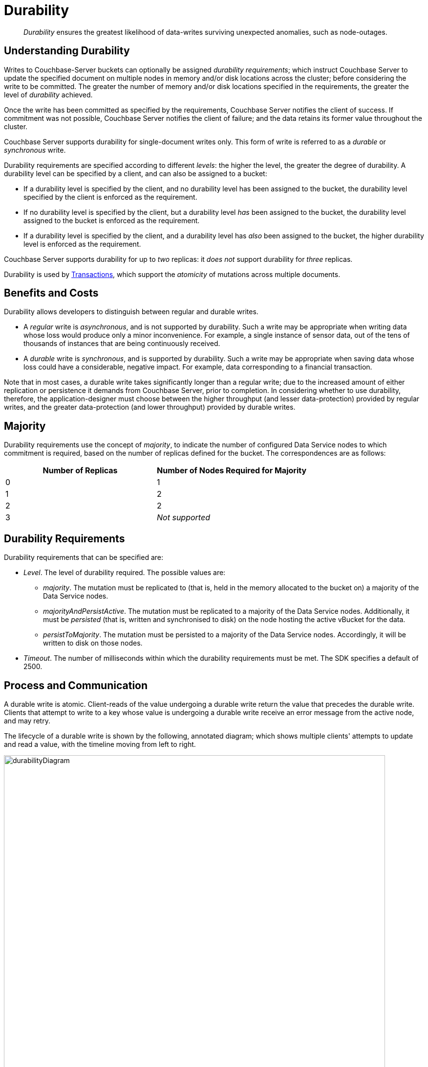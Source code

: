 = Durability

[abstract]
_Durability_ ensures the greatest likelihood of data-writes surviving unexpected anomalies, such as node-outages.

[#understanding-durability]
== Understanding Durability

Writes to Couchbase-Server buckets can optionally be assigned _durability requirements_; which instruct Couchbase Server to update the specified document on multiple nodes in memory and/or disk locations across the cluster; before considering the write to be committed.
The greater the number of memory and/or disk locations specified in the requirements, the greater the level of _durability_ achieved.

Once the write has been committed as specified by the requirements, Couchbase Server notifies the client of success.
If commitment was not possible, Couchbase Server notifies the client of failure; and the data retains its former value throughout the cluster.

Couchbase Server supports durability for single-document writes only.
This form of write is referred to as a _durable_ or _synchronous_ write.

Durability requirements are specified according to different _levels_: the higher the level, the greater the degree of durability.
A durability level can be specified by a client, and can also be assigned to a bucket:

* If a durability level is specified by the client, and no durability level has been assigned to the bucket, the durability level specified by the client is enforced as the requirement.

* If no durability level is specified by the client, but a durability level _has_ been assigned to the bucket, the durability level assigned to the bucket is enforced as the requirement.

* If a durability level is specified by the client, and a durability level has _also_ been assigned to the bucket, the higher durability level is enforced as the requirement.

Couchbase Server supports durability for up to _two_ replicas: it _does not_ support durability for _three_ replicas.

Durability is used by xref:learn:data/transactions.adoc[Transactions], which support the _atomicity_ of mutations across multiple documents.

[#durability-benefits-and-costs]
== Benefits and Costs

Durability allows developers to distinguish between regular and durable writes.

* A _regular_ write is _asynchronous_, and is not supported by durability.
Such a write may be appropriate when writing data whose loss would produce only a minor inconvenience.
For example, a single instance of sensor data, out of the tens of thousands of instances that are being continuously received.

* A _durable_ write is _synchronous_, and is supported by durability.
Such a write may be appropriate when saving data whose loss could have a considerable, negative impact.
For example, data corresponding to a financial transaction.

Note that in most cases, a durable write takes significantly longer than a regular write; due to the increased amount of either replication or persistence it demands from Couchbase Server, prior to completion.
In considering whether to use durability, therefore, the application-designer must choose between the higher throughput (and lesser data-protection) provided by regular writes, and the greater data-protection (and lower throughput) provided by durable writes.

[#majority]
== Majority

Durability requirements use the concept of _majority_, to indicate the number of configured Data Service nodes to which commitment is required, based on the number of replicas defined for the bucket.
The correspondences are as follows:

[cols="2,2"]
|===
| Number of Replicas | Number of Nodes Required for Majority

| 0
| 1

| 1
| 2

| 2
| 2

| 3
| _Not supported_
|===

[#durability-requirements]
== Durability Requirements

Durability requirements that can be specified are:

* _Level_.
The level of durability required.
The possible values are:

** _majority_.
The mutation must be replicated to (that is, held in the memory allocated to the bucket on) a majority of the Data Service nodes.

** _majorityAndPersistActive_.
The mutation must be replicated to a majority of the Data Service nodes.
Additionally, it must be _persisted_ (that is, written and synchronised to disk) on the node hosting the active vBucket for the data.

** _persistToMajority_.
The mutation must be persisted to a majority of the Data Service nodes.
Accordingly, it will be written to disk on those nodes.

* _Timeout_.
The number of milliseconds within which the durability requirements must be met.
The SDK specifies a default of 2500.

[#process-and-communication]
== Process and Communication

A durable write is atomic.
Client-reads of the value undergoing a durable write return the value that precedes the durable write.
Clients that attempt to write to a key whose value is undergoing a durable write receive an error message from the active node, and may retry.

[#durable-write-lifecycle]
The lifecycle of a durable write is shown by the following, annotated diagram; which shows multiple clients' attempts to update and read a value, with the timeline moving from left to right.

image::data/durabilityDiagram.png[,780,align=left]

The annotations are as follows:

. Client 1 specifies durability requirements for a durable write, to change a key’s existing value from a to b.

. The Active Node receives the request, and the durable write process is initiated.
Couchbase Server attempts to meet the client’s specified durability requirements.

. During the durable write process, Client 2 performs a read on the value undergoing the durable write.
Couchbase Server returns the value, a,  that preceded the durable-write request.

. During the durable-write process, Client 3 attempts either a durable write or a regular write on the value that is already undergoing a durable write.
Couchbase Server returns a `SYNC_WRITE_IN_PROGRESS` message, to indicate that the new write cannot occur.

. At the point the mutation has met the specified durability requirements, the Active Node commits the durable write, and sends a status response of `SUCCESS` to Client 1.

. After the durable-write process, Client 2 performs a second read on the  value.
Couchbase Server returns the value, b, committed by the durable write.
Indeed, from this point, all clients see the value b.
+
If Couchbase Server aborts a durable write, all mutations to active and replica vBuckets in memory and on disk are rolled back, and all copies of the data are reverted to their value from before the data-write.
Couchbase Server duly informs the client.
See xref:learn:data/durability.adoc#failure-scenarios[Failure Scenarios], below.

In some circumstances, rather than acknowledging to a client that the durable write has succeeded, Couchbase Server acknowledges an _ambiguous outcome_: for example, due to the client-specified timeout having elapsed.
See xref:learn:data/durability.adoc#handling-ambiguous-results[Handling Ambiguous Results], below.

Subsequent to a durable write’s commitment and due acknowledgement, Couchbase Server continues the process of replication and persistence, until all active and replica vBuckets, both in memory and on disk, have been appropriately updated across all nodes.

[#regular-writes]
== Regular Writes

A write that occurs _without_ durability is considered a _regular_ (that is _asynchronous_) write.
No durability requirement is imposed.
Couchbase Server acknowledges success to the client as soon as the data is in the memory of the node hosting the active vBucket: Couchbase Server _does not_ confirm that the write has been propagated to any replica.
A regular write therefore provides no guarantee of durability.

[#failure-scenarios]
== Failure Scenarios

A durable write fails in the following situations:

. _Server timeout exceeded_.
The active node aborts the durable write, instructs all replica nodes also to abort the pending write, and informs the client that the durable write has had an ambiguous result.
See xref:learn:data/durability.adoc#handling-ambiguous-results[Handling Ambiguous Results], below.

. _Replica node fails while SyncWrite is pending (that is, before the active node can identify whether the node hosted a replica)_.
If enough alternative replica nodes can be identified, the durable write can proceed.
Otherwise, the active node waits until a server-side timeout has expired; then aborts the durable write, and duly informs the client that the durable write has had an ambiguous result.

. _Active node fails while SyncWrite is pending_.
This disconnects the client, which must assume that the result of the durable write has proved ambiguous.
If the active node is failed over, a replica is promoted from a replica node: depending on how advanced the durable write was at the time of active-node failure, the durable write may proceed.

. _Write while SyncWrite is pending_.
A client that attempts a durable or an asynchronous write on a key whose value is currently undergoing a durable write receives a `SYNC_WRITE_IN_PROGRESS` message, to indicate that the new write cannot currently proceed.
The client may retry.

[#handling-ambiguous-results]
== Handling Ambiguous Results

Couchbase Server informs the client of an ambiguous result whenever Couchbase Server cannot confirm that an intended commit was successful.
This situation may be caused by node-failure, network-failure, or timeout.

If a client receives notification of an ambiguous result, and the attempted durable write is _idempotent_, the durable write can be re-attempted.
If the attempted durable write is _not_ idempotent, the options are:

* Verify the current state of the saved data; and re-attempt the durable write if appropriate.

* Return an error to the user.

[#rebalance]
== Rebalance

The _rebalance_ process moves active and replica vBuckets across nodes, to ensure optimal availability.
During the process, clients’ access to data is uninterrupted.
The durable-write process is likewise uninterrupted by rebalance, and continues throughout the rebalance process.

[#performance]
== Performance

The performance of durable writes may be optimized by the appropriate allocation of _writer_ threads.
See xref:learn:buckets-memory-and-storage/storage.adoc#threading[Threading] for conceptual information, and xref:manage:manage-settings/general-settings.adoc#data-settings[Data Settings] for practical steps.

[#protection-guarantees-overview]
== Protection Guarantees: Overview

When the durable-write process is complete, the application is notified that _commitment_ has occurred.
During the time-period that starts at the point of commitment, and lasts until the point at which the new data has been fully propagated throughout the cluster (this being potentially but not necessarily later than the point of commitment), if an outage occurs, the new data is guaranteed to be protected from loss &#8212; _within certain constraints_.
The constraints are related to the _level_ of durability specified, the nature of the outage, and the number of replicas.
The guarantees and associated constraints are stated on this page, below.

[#replica-count-restriction]
=== Replica-Count Restriction

Couchbase-Server durability supports buckets with up to _two_ replicas.
It does _not_ support buckets with _three_ replicas.
If a durable write is attempted on a bucket that has been configured with three replicas, the write fails with an `EDurabilityImpossible` message.

[#protection-guarantees-and-automatic-failover]
=== Protection Guarantees and Automatic Failover

xref:learn:clusters-and-availability/automatic-failover.adoc[Automatic Failover] removes a non-responsive node from the cluster automatically, following an administrator-configured timeout.
Active vBuckets thereby lost are replaced by the promotion of replica vBuckets, on the surviving nodes.
A maximum of three sequential automatic failovers can be configured to occur.

In cases where commitment based on _persistToMajority_ has occurred, but no further propagation of the new data across the cluster has yet occurred, automatic failover of the nodes containing the new data results in the data's loss &#8212; since no updated replica vBucket yet exists elsewhere on the cluster.

For example, if a bucket has two replicas, the total number of nodes on which the data resides is _three_; and the _majority_ of nodes, on which persistence must occur prior to commitment, is _two_.
After commitment, if those two nodes become unresponsive, automatic failover, if configured to occur up to a maximum of two times, allows those two nodes to be failed over _before_ the durable write has been made persistent on the third node.
In such a case, the durable write is lost, and the success message already delivered to the application rendered false.

To prevent this, and thereby maintain guaranteed protection, at least one of the unresponsive nodes containing the new data should _not_ be failed over.
Therefore, auto-failover should be configured to occur sequentially only up to the number of times that supports this requirement.

[#protection-guarantees-1-replica]
== Protection Guarantees: One Replica

When one replica has been defined, from the point of commitment until the new data has been fully propagated across the cluster, protection guarantees are as follows:

[cols="2,3,5"]
|===
| *Level* | *Failure(s)* | *Description*
| _majority_
| The active node fails, and is automatically failed over.
| The new data is lost from the memory of the active node; but exists in the memory of the replica node.
The replica vBucket is promoted to active status on the replica node, and the new data is thus preserved.
|===

[cols="2,3,5"]
|===
| _majorityAndPersistActive_
| The active node fails, and is automatically failed over.
| The new data is lost from the memory and disk of the active node; but exists in the memory of the replica node.
The replica vBucket is promoted to active status on the replica node, and the new data is thus preserved.

|
| The active node fails, but restarts before auto-failover occurs.
| The new data is lost from the memory of the active node; but exists on the disk of the active node, and is thereby recovered when the active node has restarted.
|===

[cols="2,3,5"]
|===
| _persistToMajority_
| The active node fails, and is automatically failed over.
| The new data is lost from the memory and disk of the active node; but exists in the memory and disk of the replica node.
The replica vBucket is promoted to active status on the replica node, and the new data is thus preserved.

|
| The active node fails, but restarts before auto-failover occurs.
| The new data is lost from the memory of the active node; but exists on the disk of the active node, and is thereby recovered when the active node has restarted.

|
| The active node fails, and is automatically failed over.
Then, the promoted replica node itself fails, and then restarts.
| The new data is lost from the memory and disk of the active node, but exists in the memory and on the disk of the replica node; and is promoted there to active status.
Then, the promoted replica node itself fails, and the new data is temporarily unavailable. However, when the promoted replica node has restarted, the new data again becomes available on disk.

To ensure auto-failover does not conflict with guaranteed protection, when two replicas have been configured, establish `1` as the maximum number of sequential automatic failovers that can take place without administrator intervention.

|===

[#protection-guarantees-2-replicas]
== Protection Guarantees: Two Replicas

The durability protection guarantees for two replicas are identical to those described above, for xref:learn:data/durability.adoc#protection-guarantees-1-replica[One Replica].
This is because _majority_ is `2` for both cases: see the table in xref:learn:data/durability.adoc#majority[Majority], above.

Commitment therefore occurs without the second replica being guaranteed an update.
To ensure auto-failover does not conflict with guaranteed protection, when two replicas have been configured, establish `1` as the maximum number of sequential automatic failovers that can take place without administrator intervention.
